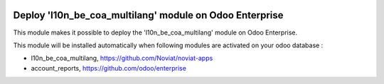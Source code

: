 .. image:: https://img.shields.io/badge/license-LGPL--3-blue.png
   :target: https://www.gnu.org/licenses/lgpl
   :alt: License: LGPL-3

========================================================
Deploy 'l10n_be_coa_multilang' module on Odoo Enterprise
========================================================

This module makes it possible to deploy the 'l10n_be_coa_multilang'
module on Odoo Enterprise.

This module will be installed automatically when following modules are activated
on your odoo database :

- l10n_be_coa_multilang, https://github.com/Noviat/noviat-apps
- account_reports, https://github.com/odoo/enterprise

